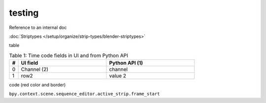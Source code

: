 #######
testing
#######

Reference to an internal doc

:doc:`Striptypes </setup/organize/strip-types/blender-striptypes>`

table


.. csv-table:: Table 1: Time code fields in UI and from Python API
   :header: "#", "UI field", "Python API (1)"
   :widths: 5, 50,50
 
   0, Channel (2), channel
   1, row2, value 2


code (red color and border)

``bpy.context.scene.sequence_editor.active_strip.frame_start``

